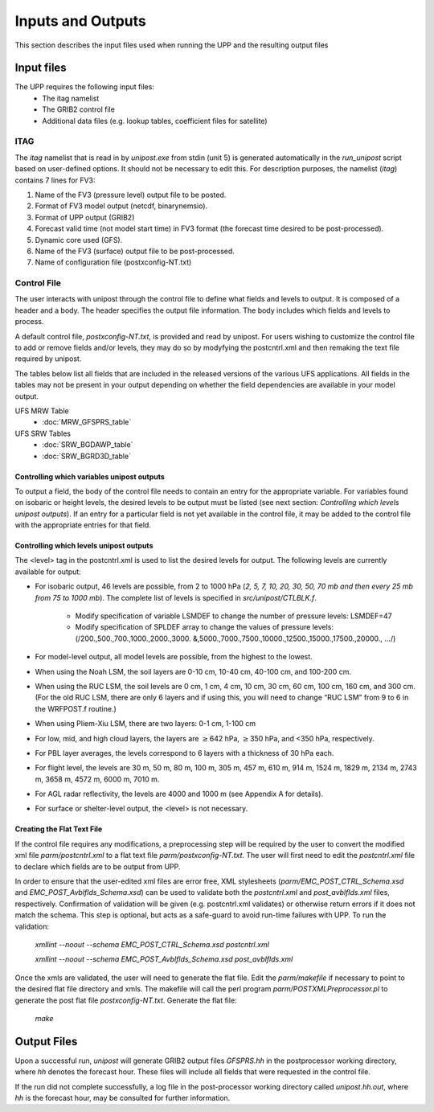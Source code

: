 ******************
Inputs and Outputs
******************

This section describes the input files used when running the UPP and the resulting output files

===========
Input files
===========

The UPP requires the following input files:
 - The itag namelist
 - The GRIB2 control file
 - Additional data files (e.g. lookup tables, coefficient files for satellite)

----
ITAG
----

The *itag* namelist that is read in by *unipost.exe* from
stdin (unit 5) is generated automatically in the *run\_unipost*
script based on user-defined options. It should not be
necessary to edit this. For description purposes, the namelist
(*itag*) contains 7 lines for FV3:

#. Name of the FV3 (pressure level) output file to be posted.

#. Format of FV3 model output (netcdf, binarynemsio).

#. Format of UPP output (GRIB2)

#. Forecast valid time (not model start time) in FV3 format (the
   forecast time desired to be post-processed).

#. Dynamic core used (GFS).

#. Name of the FV3 (surface) output file to be post-processed.

#. Name of configuration file (postxconfig-NT.txt)

------------
Control File
------------

The user interacts with unipost through the control file to define what fields and levels to output. It is composed of a header and a body. The header specifies the output file information. The body includes which fields and levels to process.

A default control file, *postxconfig-NT.txt*, is provided and read by unipost. For users wishing to customize the control file to add or remove fields and/or levels, they may do so by modyfying the postcntrl.xml and then remaking the text file required by unipost.

The tables below list all fields that are included in the released versions of the various UFS applications. All fields in the tables may not be present in your output depending on whether the field dependencies are available in your model output.

UFS MRW Table
 - :doc:`MRW_GFSPRS_table`

UFS SRW Tables
 - :doc:`SRW_BGDAWP_table`
 - :doc:`SRW_BGRD3D_table`


Controlling which variables unipost outputs
-------------------------------------------

To output a field, the body of the control file needs to contain an
entry for the appropriate variable. For variables found on isobaric or
height levels, the desired levels to be output must be listed (see next
section: *Controlling which levels unipost outputs*). If an entry for
a particular field is not yet available in the control file, it  may be
added to the control file with the appropriate entries for that field.

Controlling which levels unipost outputs
----------------------------------------

The <level> tag in the postcntrl.xml is used to list the desired levels
for output. The following levels are currently available for output:

- For isobaric output, 46 levels are possible, from 2 to 1000 hPa (*2,
  5, 7, 10, 20, 30, 50, 70 mb and then every 25 mb from 75 to 1000
  mb*). The complete list of levels is specified in *src/unipost/CTLBLK.f*.
  
   - Modify specification of variable LSMDEF to change the number of
     pressure levels: LSMDEF=47
   - Modify specification of SPLDEF array to change the values of
     pressure levels: (/200.,500.,700.,1000.,2000.,3000.
     &,5000.,7000.,7500.,10000.,12500.,15000.,17500.,20000., …/)
      
- For model-level output, all model levels are possible, from the
  highest to the lowest.
- When using the Noah LSM, the soil layers are 0-10 cm, 10-40 cm,
  40-100 cm, and 100-200 cm.
- When using the RUC LSM, the soil levels are 0 cm, 1 cm, 4 cm, 10 cm,
  30 cm, 60 cm, 100 cm, 160 cm, and 300 cm. (For the old RUC LSM,
  there are only 6 layers and if using this, you will need to change
  “RUC LSM” from 9 to 6 in the WRFPOST.f routine.)
- When using Pliem-Xiu LSM, there are two layers: 0-1 cm, 1-100 cm
- For low, mid, and high cloud layers, the layers are :math:`\geq`\ 642
  hPa, :math:`\geq`\ 350 hPa, and <350 hPa, respectively.
- For PBL layer averages, the levels correspond to 6 layers with a
  thickness of 30 hPa each.
- For flight level, the levels are 30 m, 50 m, 80 m, 100 m, 305 m, 457
  m, 610 m, 914 m, 1524 m, 1829 m, 2134 m, 2743 m, 3658 m, 4572 m, 6000
  m, 7010 m.
- For AGL radar reflectivity, the levels are 4000 and 1000 m (see
  Appendix A for details).
- For surface or shelter-level output, the <level> is not necessary.

Creating the Flat Text File
---------------------------

If the control file requires any modifications, a preprocessing step
will be required by the user to convert the modified xml file
*parm/postcntrl.xml* to a flat text file
*parm/postxconfig-NT.txt*. The user will first need to edit the
*postcntrl.xml* file to declare which fields are to be output
from UPP.

In order to ensure that the user-edited xml files are error free, XML
stylesheets (*parm/EMC\_POST\_CTRL\_Schema.xsd* and
*EMC\_POST\_Avblflds\_Schema.xsd*) can be used to validate both the
*postcntrl.xml* and *post\_avblflds.xml* files, respectively.
Confirmation of validation will be given (e.g. postcntrl.xml
validates) or otherwise return errors if it does not match the
schema. This step is optional, but acts as a safe-guard to avoid run-time
failures with UPP. To run the validation:

  *xmllint --noout --schema EMC\_POST\_CTRL\_Schema.xsd
  postcntrl.xml*

  *xmllint --noout --schema EMC\_POST\_Avblflds\_Schema.xsd
  post\_avblflds.xml*

Once the xmls are validated, the user will need to generate the flat
file. Edit the *parm/makefile* if necessary to point to the
desired flat file directory and xmls. The makefile will call the perl
program *parm/POSTXMLPreprocessor.pl* to generate the post flat
file *postxconfig-NT.txt*. Generate the flat file:

  *make*

============
Output Files
============

Upon a successful run, *unipost* will generate GRIB2 output files
*GFSPRS.hh* in the postprocessor working directory, where *hh* denotes
the forecast hour. These files will include all fields that were
requested in the control file.

If the run did not complete successfully, a log file in the
post-processor working directory called *unipost.hh.out*, where *hh*
is the forecast hour, may be consulted for further information.
